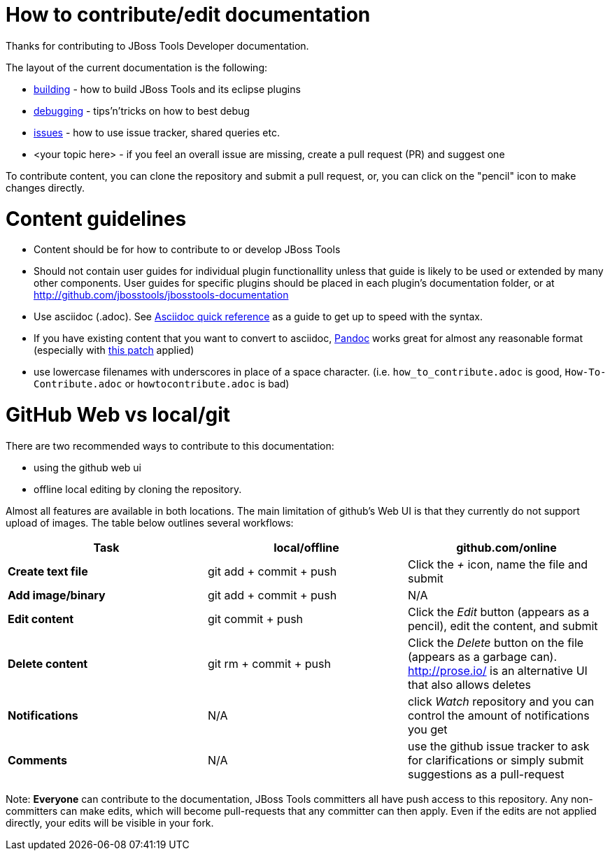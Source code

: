 How to contribute/edit documentation
====================================

Thanks for contributing to JBoss Tools Developer documentation. 

The layout of the current documentation is the following:

- link:building[]  - how to build JBoss Tools and its eclipse plugins
- link:debugging[] - tips'n'tricks on how to best debug
- link:issues[] - how to use issue tracker, shared queries etc.
- <your topic here> - if you feel an overall issue are missing, create a pull request (PR) and suggest one

To contribute content, you can clone the repository and submit a pull request, or, you can click on the "pencil" icon to make changes directly. 

Content guidelines
==================

* Content should be for how to contribute to or develop JBoss Tools
* Should not contain user guides for individual plugin functionallity unless that guide is likely to be used or extended by many other components.  User guides for specific plugins should be placed in each plugin's documentation folder, or at http://github.com/jbosstools/jbosstools-documentation
* Use asciidoc (.adoc).  See http://asciidoctor.org/docs/asciidoc-quick-reference[Asciidoc quick reference] as a guide to get up to speed with the syntax. 
* If you have existing content that you want to convert to asciidoc, http://johnmacfarlane.net/pandoc/[Pandoc] works great for almost any reasonable format (especially with https://github.com/jgm/pandoc/pull/868[this patch] applied)
* use lowercase filenames with underscores in place of a space character. (i.e. `how_to_contribute.adoc` is good, `How-To-Contribute.adoc` or `howtocontribute.adoc` is bad)

GitHub Web vs local/git
=======================

There are two recommended ways to contribute to this documentation:

- using the github web ui
- offline local editing by cloning the repository. 

Almost all features are available in both locations. The main limitation of github's Web UI is that they currently do not support upload of images.
The table below outlines several workflows:

[options="header"]
|=========================
| *Task* | local/offline | github.com/online 
| *Create text file* | git add + commit + push |  Click the '+' icon, name the file and submit 
| *Add image/binary* | git add + commit + push | N/A
| *Edit content* | git commit + push | Click the 'Edit' button (appears as a pencil), edit the content, and submit
| *Delete content* | git rm + commit + push | Click the 'Delete' button on the file (appears as a garbage can). http://prose.io/ is an alternative UI that also allows deletes
| *Notifications* | N/A | click 'Watch' repository and you can control the amount of notifications you get 
| *Comments* | N/A | use the github issue tracker to ask for clarifications or simply submit suggestions as a pull-request
|=========================

Note: *Everyone* can contribute to the documentation, JBoss Tools committers all have push access to this repository. Any non-committers can 
make edits, which will become pull-requests that any committer can then apply. Even if the edits are not applied directly,
your edits will be visible in your fork.


